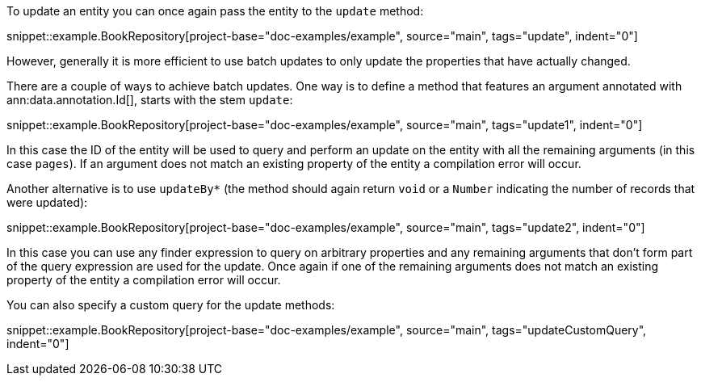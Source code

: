 To update an entity you can once again pass the entity to the `update` method:

snippet::example.BookRepository[project-base="doc-examples/example", source="main", tags="update", indent="0"]

However, generally it is more efficient to use batch updates to only update the properties that have actually changed.

There are a couple of ways to achieve batch updates. One way is to define a method that features an argument annotated with ann:data.annotation.Id[], starts with the stem `update`:

snippet::example.BookRepository[project-base="doc-examples/example", source="main", tags="update1", indent="0"]

In this case the ID of the entity will be used to query and perform an update on the entity with all the remaining arguments (in this case `pages`). If an argument does not match an existing property of the entity a compilation error will occur.

Another alternative is to use `updateBy*` (the method should again return `void` or a `Number` indicating the number of records that were updated):

snippet::example.BookRepository[project-base="doc-examples/example", source="main", tags="update2", indent="0"]

In this case you can use any finder expression to query on arbitrary properties and any remaining arguments that don't form part of the query expression are used for the update. Once again if one of the remaining arguments does not match an existing property of the entity a compilation error will occur.

You can also specify a custom query for the update methods:

snippet::example.BookRepository[project-base="doc-examples/example", source="main", tags="updateCustomQuery", indent="0"]



